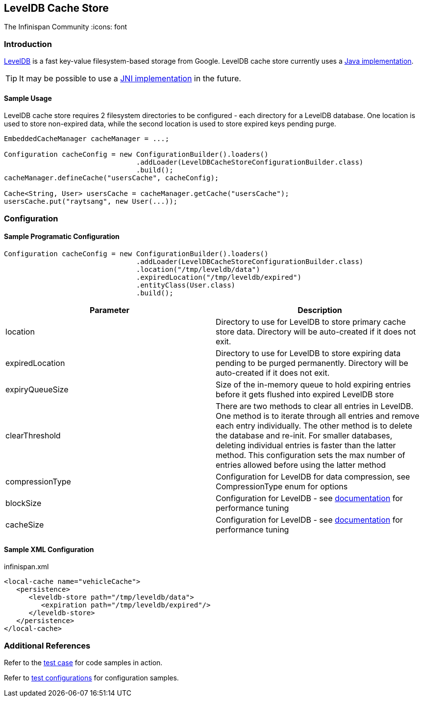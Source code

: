 == LevelDB Cache Store
The Infinispan Community
:icons: font

=== Introduction
link:$$http://code.google.com/p/leveldb/$$[LevelDB] is a fast key-value filesystem-based storage from Google.
LevelDB cache store currently uses a link:$$https://github.com/dain/leveldb$$[Java implementation].

TIP: It may be possible to use a link:$$https://github.com/fusesource/leveldbjni$$[JNI implementation] in the future. 

==== Sample Usage
LevelDB cache store requires 2 filesystem directories to be configured - each directory for a LevelDB database.
One location is used to store non-expired data, while the second location is used to store expired keys pending purge.

[source,java]
----
EmbeddedCacheManager cacheManager = ...;

Configuration cacheConfig = new ConfigurationBuilder().loaders()
				.addLoader(LevelDBCacheStoreConfigurationBuilder.class)
				.build();
cacheManager.defineCache("usersCache", cacheConfig);

Cache<String, User> usersCache = cacheManager.getCache("usersCache");
usersCache.put("raytsang", new User(...));

----

=== Configuration
==== Sample Programatic Configuration

[source,java]
----

Configuration cacheConfig = new ConfigurationBuilder().loaders()
				.addLoader(LevelDBCacheStoreConfigurationBuilder.class)
				.location("/tmp/leveldb/data")
				.expiredLocation("/tmp/leveldb/expired")
				.entityClass(User.class)
				.build();

----

[options="header"]
|===============
|Parameter|Description
|location|Directory to use for LevelDB to store primary cache store data.  Directory will be auto-created if it does not exit.
|expiredLocation| Directory to use for LevelDB to store expiring data pending to be purged permanently.  Directory will be auto-created if it does not exit. 
| expiryQueueSize |Size of the in-memory queue to hold expiring entries before it gets flushed into expired LevelDB store
|clearThreshold| There are two methods to clear all entries in LevelDB.  One method is to iterate through all entries and remove each entry individually.  The other method is to delete the database and re-init.  For smaller databases, deleting individual entries is faster than the latter method.  This configuration sets the max number of entries allowed before using the latter method 
| compressionType |Configuration for LevelDB for data compression, see CompressionType enum for options
| blockSize | Configuration for LevelDB - see link:$$http://leveldb.googlecode.com/svn/trunk/doc/index.html$$[documentation] for performance tuning 
| cacheSize | Configuration for LevelDB - see link:$$http://leveldb.googlecode.com/svn/trunk/doc/index.html$$[documentation] for performance tuning 

|===============


==== Sample XML Configuration

.infinispan.xml
[source,xml]
----

<local-cache name="vehicleCache">
   <persistence>
      <leveldb-store path="/tmp/leveldb/data">
         <expiration path="/tmp/leveldb/expired"/>
      </leveldb-store>
   </persistence>
</local-cache>

----

=== Additional References

Refer to the link:$$https://github.com/infinispan/infinispan/blob/master/cachestore/leveldb/src/test/java/org/infinispan/loaders/leveldb/config/ConfigurationTest.java$$[test case] for code samples in action. 

Refer to link:$$https://github.com/infinispan/infinispan/blob/master/cachestore/leveldb/src/test/resources/config/leveldb-config-52.xml$$[test configurations] for configuration samples. 

